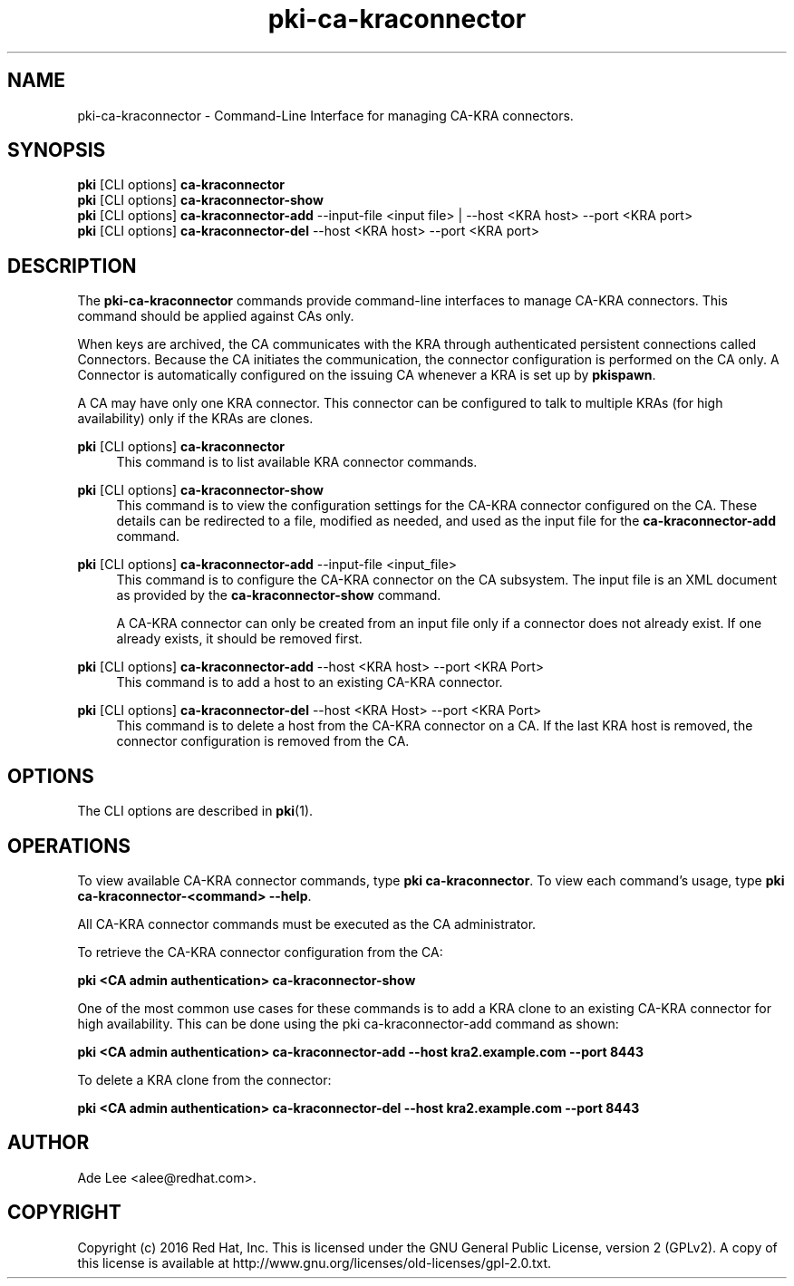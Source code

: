 .\" First parameter, NAME, should be all caps
.\" Second parameter, SECTION, should be 1-8, maybe w/ subsection
.\" other parameters are allowed: see man(7), man(1)
.TH pki-ca-kraconnector 1 "June 10, 2016" "version 10.3" "PKI CA-KRA Connector Management Commands" Dogtag Team
.\" Please adjust this date whenever revising the man page.
.\"
.\" Some roff macros, for reference:
.\" .nh        disable hyphenation
.\" .hy        enable hyphenation
.\" .ad l      left justify
.\" .ad b      justify to both left and right margins
.\" .nf        disable filling
.\" .fi        enable filling
.\" .br        insert line break
.\" .sp <n>    insert n+1 empty lines
.\" for man page specific macros, see man(7)
.SH NAME
pki-ca-kraconnector \- Command-Line Interface for managing CA-KRA connectors.

.SH SYNOPSIS
.nf
\fBpki\fR [CLI options] \fBca-kraconnector\fR
\fBpki\fR [CLI options] \fBca-kraconnector-show\fR
\fBpki\fR [CLI options] \fBca-kraconnector-add\fR --input-file <input file> | --host <KRA host> --port <KRA port>
\fBpki\fR [CLI options] \fBca-kraconnector-del\fR --host <KRA host> --port <KRA port>
.fi

.SH DESCRIPTION
.PP
The \fBpki-ca-kraconnector\fR commands provide command-line interfaces to manage CA-KRA
connectors.  This command should be applied against CAs only.

When keys are archived, the CA communicates with the KRA through authenticated
persistent connections called Connectors.  Because the CA initiates the communication,
the connector configuration is performed on the CA only.  A Connector is automatically
configured on the issuing CA whenever a KRA is set up by \fBpkispawn\fR.

A CA may have only one KRA connector.  This connector can be configured to talk to
multiple KRAs (for high availability) only if the KRAs are clones.
.PP
\fBpki\fR [CLI options] \fBca-kraconnector\fR
.RS 4
This command is to list available KRA connector commands.
.RE
.PP
\fBpki\fR [CLI options] \fBca-kraconnector-show\fR
.RS 4
This command is to view the configuration settings for the CA-KRA connector configured
on the CA.  These details can be redirected to a file, modified as needed, and used as the
input file for the \fBca-kraconnector-add\fR command.
.RE
.PP
\fBpki\fR [CLI options] \fBca-kraconnector-add\fR --input-file <input_file>
.RS 4
This command is to configure the CA-KRA connector on the CA subsystem.  The input file
is an XML document as provided by the \fBca-kraconnector-show\fR command.

A CA-KRA connector can only be created from an input file only if a connector does not already
exist.  If one already exists, it should be removed first.
.RE
.PP
\fBpki\fR [CLI options] \fBca-kraconnector-add\fR --host <KRA host> --port <KRA Port>
.RS 4
This command is to add a host to an existing CA-KRA connector.
.RE
.PP
\fBpki\fR [CLI options] \fBca-kraconnector-del\fR --host <KRA Host> --port <KRA Port>
.RS 4
This command is to delete a host from the CA-KRA connector on a CA.  If the last KRA
host is removed, the connector configuration is removed from the CA.
.RE

.SH OPTIONS
The CLI options are described in \fBpki\fR(1).

.SH OPERATIONS
To view available CA-KRA connector commands, type \fBpki ca-kraconnector\fP. To view each command's usage, type \fB pki ca-kraconnector-<command> \-\-help\fP.

All CA-KRA connector commands must be executed as the CA administrator.

To retrieve the CA-KRA connector configuration from the CA:

.B pki <CA admin authentication> ca-kraconnector-show

One of the most common use cases for these commands is to add a KRA clone to an existing CA-KRA connector for
high availability.  This can be done using the pki ca-kraconnector-add command as shown:

.B pki <CA admin authentication> ca-kraconnector-add --host kra2.example.com --port 8443

To delete a KRA clone from the connector:

.B pki <CA admin authentication> ca-kraconnector-del --host kra2.example.com --port 8443

.SH AUTHOR
Ade Lee <alee@redhat.com>.

.SH COPYRIGHT
Copyright (c) 2016 Red Hat, Inc. This is licensed under the GNU General Public License, version 2 (GPLv2). A copy of this license is available at http://www.gnu.org/licenses/old-licenses/gpl-2.0.txt.
